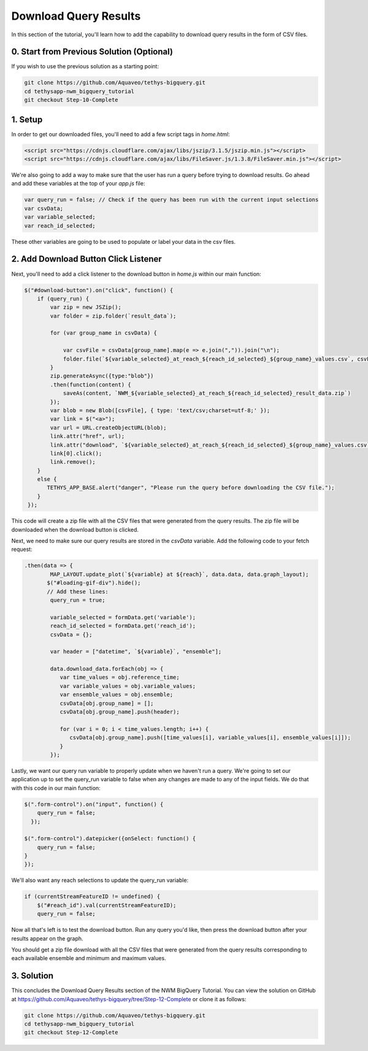Download Query Results
======================
In this section of the tutorial, you'll learn how to add the capability to download query results in the form of CSV files.

0. Start from Previous Solution (Optional)
-------------------------------------------
If you wish to use the previous solution as a starting point:

.. code-blocK:: bash
        
    git clone https://github.com/Aquaveo/tethys-bigquery.git
    cd tethysapp-nwm_bigquery_tutorial
    git checkout Step-10-Complete

1. Setup
----------
In order to get our downloaded files, you'll need to add a few script tags in `home.html`:

.. code-block:: html

    <script src="https://cdnjs.cloudflare.com/ajax/libs/jszip/3.1.5/jszip.min.js"></script>
    <script src="https://cdnjs.cloudflare.com/ajax/libs/FileSaver.js/1.3.8/FileSaver.min.js"></script>

We're also going to add a way to make sure that the user has run a query before trying to download results. 
Go ahead and add these variables at the top of your `app.js` file:

.. code-block:: javascript

    var query_run = false; // Check if the query has been run with the current input selections
    var csvData;
    var variable_selected;
    var reach_id_selected;

These other variables are going to be used to populate or label your data in the csv files.

2. Add Download Button Click Listener
-------------------------------------
Next, you'll need to add a click listener to the download button in `home.js` within our main function:

.. code-block:: javascript
    
    $("#download-button").on("click", function() {
        if (query_run) {
            var zip = new JSZip();
            var folder = zip.folder(`result_data`);
        
            for (var group_name in csvData) {
                
                var csvFile = csvData[group_name].map(e => e.join(",")).join("\n");
                folder.file(`${variable_selected}_at_reach_${reach_id_selected}_${group_name}_values.csv`, csvFile);
            }
            zip.generateAsync({type:"blob"})
            .then(function(content) {
                saveAs(content, `NWM_${variable_selected}_at_reach_${reach_id_selected}_result_data.zip`)
            });
            var blob = new Blob([csvFile], { type: 'text/csv;charset=utf-8;' });
            var link = $("<a>");
            var url = URL.createObjectURL(blob);
            link.attr("href", url);
            link.attr("download", `${variable_selected}_at_reach_${reach_id_selected}_${group_name}_values.csv`);
            link[0].click();
            link.remove();
        }
        else {
           TETHYS_APP_BASE.alert("danger", "Please run the query before downloading the CSV file.");
        }
     });

This code will create a zip file with all the CSV files that were generated from the query results. 
The zip file will be downloaded when the download button is clicked.

Next, we need to make sure our query results are stored in the `csvData` variable.
Add the following code to your fetch request:

.. code-block:: javascript

    .then(data => {
            MAP_LAYOUT.update_plot(`${variable} at ${reach}`, data.data, data.graph_layout);
           $("#loading-gif-div").hide();
           // Add these lines:
            query_run = true;
            
            variable_selected = formData.get('variable');
            reach_id_selected = formData.get('reach_id');
            csvData = {};
            
            var header = ["datetime", `${variable}`, "ensemble"];
   
            data.download_data.forEach(obj => {
               var time_values = obj.reference_time;
               var variable_values = obj.variable_values;
               var ensemble_values = obj.ensemble;
               csvData[obj.group_name] = [];
               csvData[obj.group_name].push(header);

               for (var i = 0; i < time_values.length; i++) {
                  csvData[obj.group_name].push([time_values[i], variable_values[i], ensemble_values[i]]);
               }
            });

Lastly, we want our query run variable to properly update when we haven't run a query. We're going to set our application up to set the query_run variable to false when any changes are made to any of the input fields.
We do that with this code in our main function:

.. code-block:: javascript
    
    $(".form-control").on("input", function() {
        query_run = false;
      });

    $(".form-control").datepicker({onSelect: function() {
        query_run = false;
    }
    });
  
We'll also want any reach selections to update the query_run variable:

.. code-block:: javascript

    if (currentStreamFeatureID != undefined) {
        $("#reach_id").val(currentStreamFeatureID);
        query_run = false;

Now all that's left is to test the download button. Run any query you'd like, then press the download button after your results appear on the graph. 

You should get a zip file download with all the CSV files that were generated from the query results corresponding to each available ensemble and minimum and maximum values.

3. Solution
------------
This concludes the Download Query Results section of the NWM BigQuery Tutorial. You can view the solution on GitHub at https://github.com/Aquaveo/tethys-bigquery/tree/Step-12-Complete or clone it as follows:

.. code-block:: bash

    git clone https://github.com/Aquaveo/tethys-bigquery.git
    cd tethysapp-nwm_bigquery_tutorial
    git checkout Step-12-Complete 